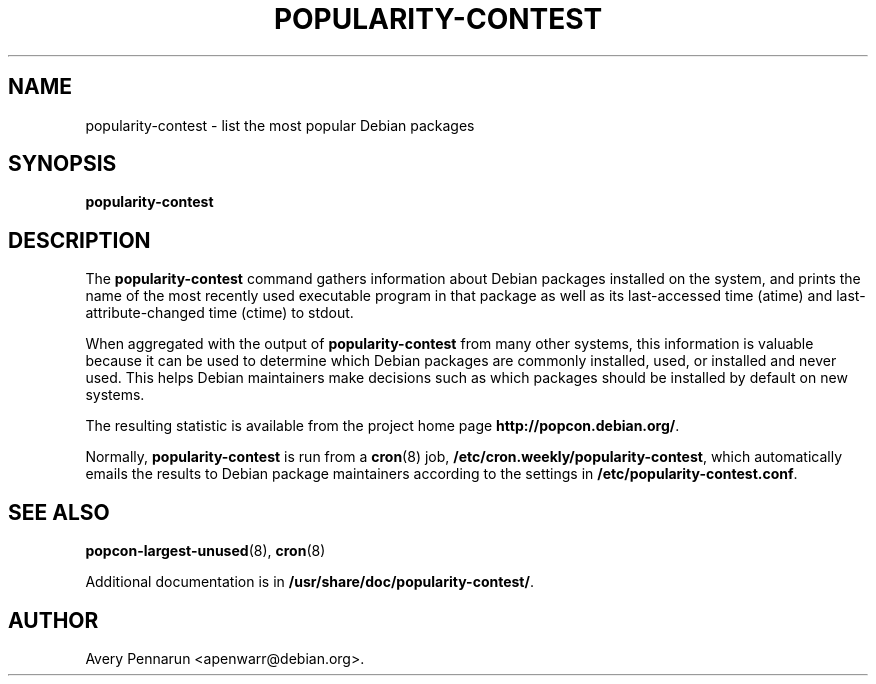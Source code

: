 .\" Hey, Emacs!  This is an -*- nroff -*- source file.
.\" 
.\" 
.TH "POPULARITY-CONTEST" "8" "November 2001" "Debian/GNU Linux" ""
.SH "NAME"
popularity\-contest \- list the most popular Debian packages
.SH "SYNOPSIS"
.B popularity\-contest
.SH "DESCRIPTION"
The
.B popularity\-contest
command gathers information about Debian packages installed on the system,
and prints the name of the most recently used executable program in that
package as well as its last\-accessed time (atime) and last\-attribute\-changed
time (ctime) to stdout.
.PP 
When aggregated with the output of
.B popularity\-contest
from many other systems, this information is valuable because it can be used
to determine which Debian packages are commonly installed, used, or
installed and never used.  This helps Debian maintainers make decisions such
as  which packages should be installed by default on new systems.
.PP 
The resulting statistic is available from the project home page
.BR http://popcon.debian.org/ .
.PP 
Normally,
.B popularity\-contest
is run from a
.BR cron (8)
job,
.BR /etc/cron.weekly/popularity\-contest ,
which automatically emails the results to Debian package maintainers
according to the settings in
.BR /etc/popularity\-contest.conf .
.SH "SEE ALSO"
.BR popcon\-largest\-unused (8),
.BR cron (8)
.LP
Additional documentation is in
.BR /usr/share/doc/popularity\-contest/ .
.SH "AUTHOR"
Avery Pennarun <apenwarr@debian.org>.
